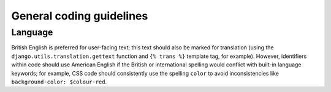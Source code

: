 General coding guidelines
=========================

Language
~~~~~~~~

British English is preferred for user-facing text; this text should also be marked for translation (using the ``django.utils.translation.gettext`` function and ``{% trans %}`` template tag, for example). However, identifiers within code should use American English if the British or international spelling would conflict with built-in language keywords; for example, CSS code should consistently use the spelling ``color`` to avoid inconsistencies like ``background-color: $colour-red``.
